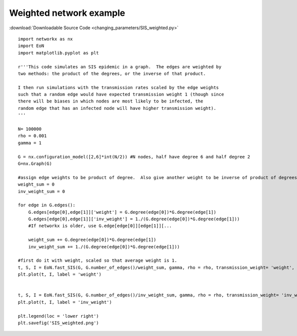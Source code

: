 Weighted network example
------------------------

:download:`Downloadable Source Code <changing_parameters/SIS_weighted.py>` 

.. image:: weighted_graph/SIS_weighted.png
    :width: 80 %
    
::

    import networkx as nx
    import EoN
    import matplotlib.pyplot as plt
    
    r'''This code simulates an SIS epidemic in a graph.  The edges are weighted by 
    two methods: the product of the degrees, or the inverse of that product.
    
    I then run simulations with the transmission rates scaled by the edge weights
    such that a random edge would have expected transmission weight 1 (though since
    there will be biases in which nodes are most likely to be infected, the
    random edge that has an infected node will have higher transmission weight).
    '''
    
    N= 100000
    rho = 0.001
    gamma = 1
    
    G = nx.configuration_model([2,6]*int(N/2)) #N nodes, half have degree 6 and half degree 2
    G=nx.Graph(G)
    
    #assign edge weights to be product of degree.  Also give another weight to be inverse of product of degrees
    weight_sum = 0
    inv_weight_sum = 0
    
    for edge in G.edges():
        G.edges[edge[0],edge[1]]['weight'] = G.degree(edge[0])*G.degree(edge[1])
        G.edges[edge[0],edge[1]]['inv_weight'] = 1./(G.degree(edge[0])*G.degree(edge[1]))
        #If networkx is older, use G.edge[edge[0]][edge[1]][...
        
        weight_sum += G.degree(edge[0])*G.degree(edge[1])
        inv_weight_sum += 1./(G.degree(edge[0])*G.degree(edge[1]))
    
    #first do it with weight, scaled so that average weight is 1.
    t, S, I = EoN.fast_SIS(G, G.number_of_edges()/weight_sum, gamma, rho = rho, transmission_weight= 'weight', tmax = 10)
    plt.plot(t, I, label = 'weight')
    
    
    t, S, I = EoN.fast_SIS(G, G.number_of_edges()/inv_weight_sum, gamma, rho = rho, transmission_weight= 'inv_weight', tmax = 10)
    plt.plot(t, I, label = 'inv_weight')
    
    plt.legend(loc = 'lower right')
    plt.savefig('SIS_weighted.png')
